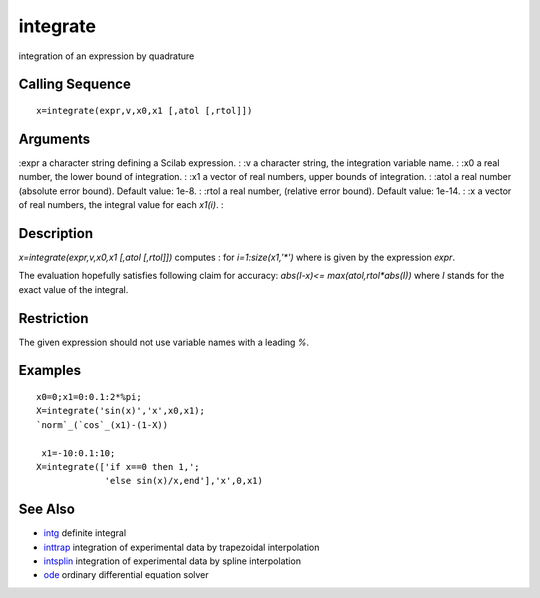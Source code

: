 


integrate
=========

integration of an expression by quadrature



Calling Sequence
~~~~~~~~~~~~~~~~


::

    x=integrate(expr,v,x0,x1 [,atol [,rtol]])




Arguments
~~~~~~~~~

:expr a character string defining a Scilab expression.
: :v a character string, the integration variable name.
: :x0 a real number, the lower bound of integration.
: :x1 a vector of real numbers, upper bounds of integration.
: :atol a real number (absolute error bound). Default value: 1e-8.
: :rtol a real number, (relative error bound). Default value: 1e-14.
: :x a vector of real numbers, the integral value for each `x1(i)`.
:



Description
~~~~~~~~~~~

`x=integrate(expr,v,x0,x1 [,atol [,rtol]])` computes : for
`i=1:size(x1,'*')` where is given by the expression `expr`.

The evaluation hopefully satisfies following claim for accuracy:
`abs(I-x)<= max(atol,rtol*abs(I))` where `I` stands for the exact
value of the integral.



Restriction
~~~~~~~~~~~

The given expression should not use variable names with a leading `%`.



Examples
~~~~~~~~


::

    x0=0;x1=0:0.1:2*%pi;
    X=integrate('sin(x)','x',x0,x1);
    `norm`_(`cos`_(x1)-(1-X))
    
     x1=-10:0.1:10;
    X=integrate(['if x==0 then 1,';
                 'else sin(x)/x,end'],'x',0,x1)




See Also
~~~~~~~~


+ `intg`_ definite integral
+ `inttrap`_ integration of experimental data by trapezoidal
  interpolation
+ `intsplin`_ integration of experimental data by spline interpolation
+ `ode`_ ordinary differential equation solver


.. _intsplin: intsplin.html
.. _inttrap: inttrap.html
.. _intg: intg.html
.. _ode: ode.html


